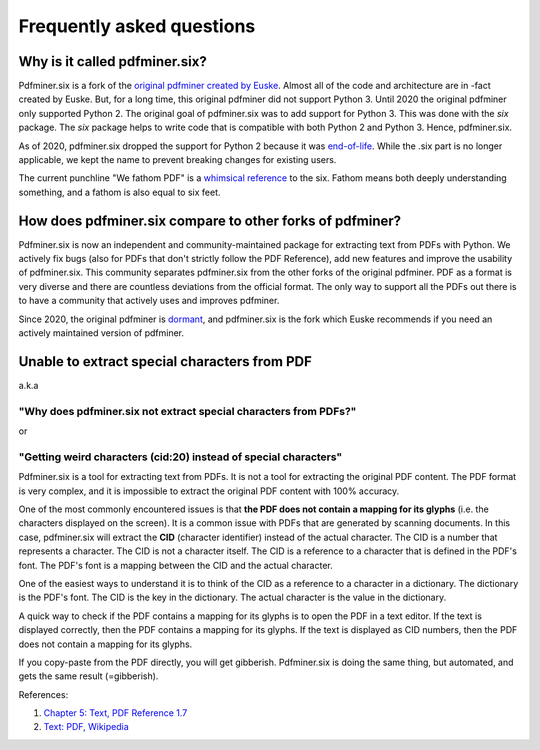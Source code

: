 .. _faq:

Frequently asked questions
**************************

Why is it called pdfminer.six?
==============================

Pdfminer.six is a fork of the `original pdfminer created by Euske
<https://github.com/euske>`_. Almost all of the code and architecture are in
-fact created by Euske. But, for a long time, this original pdfminer did not
support Python 3. Until 2020 the original pdfminer only supported Python 2.
The original goal of pdfminer.six was to add support for Python 3. This was
done with the `six` package. The `six` package helps to write code that is
compatible with both Python 2 and Python 3. Hence, pdfminer.six.

As of 2020, pdfminer.six dropped the support for Python 2 because it was
`end-of-life <https://www.python.org/doc/sunset-python-2/>`_. While the .six
part is no longer applicable, we kept the name to prevent breaking changes for
existing users.

The current punchline "We fathom PDF" is a `whimsical reference
<https://github.com/pdfminer/pdfminer.six/issues/197#issuecomment-655091942>`_
to the six. Fathom means both deeply understanding something, and a fathom is
also equal to six feet.

How does pdfminer.six compare to other forks of pdfminer?
==========================================================

Pdfminer.six is now an independent and community-maintained package for
extracting text from PDFs with Python. We actively fix bugs (also for PDFs
that don't strictly follow the PDF Reference), add new features and improve
the usability of pdfminer.six. This community separates pdfminer.six from the
other forks of the original pdfminer. PDF as a format is very diverse and
there are countless deviations from the official format. The only way to
support all the PDFs out there is to have a community that actively uses and
improves pdfminer.

Since 2020, the original pdfminer is `dormant
<https://github.com/euske/pdfminer#pdfminer>`_, and pdfminer.six is the fork
which Euske recommends if you need an actively maintained version of pdfminer.

Unable to extract special characters from PDF
=============================================

a.k.a 

"Why does pdfminer.six not extract special characters from PDFs?"
~~~~~~~~~~~~~~~~~~~~~~~~~~~~~~~~~~~~~~~~~~~~~~~~~~~~~~~~~~~~~~~~~~~~

or

"Getting weird characters (cid\:20) instead of special characters"
~~~~~~~~~~~~~~~~~~~~~~~~~~~~~~~~~~~~~~~~~~~~~~~~~~~~~~~~~~~~~~~~~~~~

Pdfminer.six is a tool for extracting text from PDFs. It is not a tool for
extracting the original PDF content. The PDF format is very complex, and it 
is impossible to extract the original PDF content with 100% accuracy.

One of the most commonly encountered issues is that **the PDF does not contain
a mapping for its glyphs** (i.e. the characters displayed on the screen). 
It is a common issue with PDFs that are generated by scanning
documents. In this case, pdfminer.six will extract the **CID** (character
identifier) instead of the actual character. The CID is a number that
represents a character. The CID is not a character itself. The CID is a 
reference to a character that is defined in the PDF's font. The PDF's font
is a mapping between the CID and the actual character.

One of the easiest ways to understand it is to think of the CID as a
reference to a character in a dictionary. The dictionary is the PDF's font.
The CID is the key in the dictionary. The actual character is the value in
the dictionary.

A quick way to check if the PDF contains a mapping for its glyphs is to
open the PDF in a text editor. If the text is displayed correctly, then the
PDF contains a mapping for its glyphs. If the text is displayed as CID
numbers, then the PDF does not contain a mapping for its glyphs.

If you copy-paste from the PDF directly, you will get gibberish. 
Pdfminer.six is doing the same thing, but automated, and gets the same result
(=gibberish).

References: 

#. `Chapter 5: Text, PDF Reference 1.7 <https://opensource.adobe.com/dc-acrobat-sdk-docs/pdflsdk/index.html#pdf-reference>`_
#. `Text: PDF, Wikipedia <https://en.wikipedia.org/wiki/PDF#Text>`_
